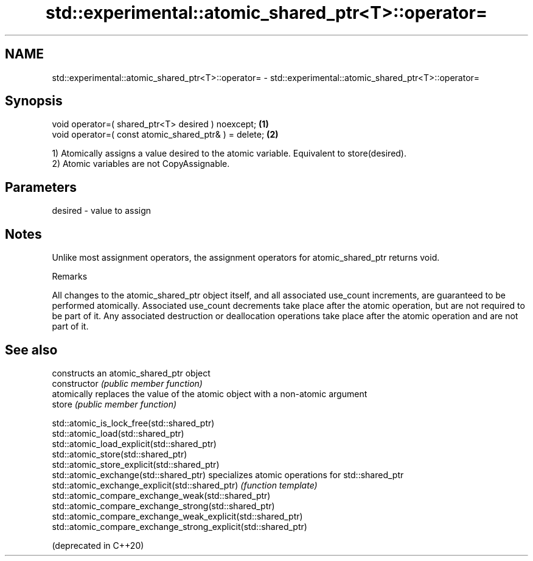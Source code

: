 .TH std::experimental::atomic_shared_ptr<T>::operator= 3 "2020.03.24" "http://cppreference.com" "C++ Standard Libary"
.SH NAME
std::experimental::atomic_shared_ptr<T>::operator= \- std::experimental::atomic_shared_ptr<T>::operator=

.SH Synopsis

  void operator=( shared_ptr<T> desired ) noexcept;    \fB(1)\fP
  void operator=( const atomic_shared_ptr& ) = delete; \fB(2)\fP

  1) Atomically assigns a value desired to the atomic variable. Equivalent to store(desired).
  2) Atomic variables are not CopyAssignable.

.SH Parameters


  desired - value to assign


.SH Notes

  Unlike most assignment operators, the assignment operators for atomic_shared_ptr returns void.

  Remarks

  All changes to the atomic_shared_ptr object itself, and all associated use_count increments, are guaranteed to be performed atomically. Associated use_count decrements take place after the atomic operation, but are not required to be part of it. Any associated destruction or deallocation operations take place after the atomic operation and are not part of it.

.SH See also


                                                                constructs an atomic_shared_ptr object
  constructor                                                   \fI(public member function)\fP
                                                                atomically replaces the value of the atomic object with a non-atomic argument
  store                                                         \fI(public member function)\fP

  std::atomic_is_lock_free(std::shared_ptr)
  std::atomic_load(std::shared_ptr)
  std::atomic_load_explicit(std::shared_ptr)
  std::atomic_store(std::shared_ptr)
  std::atomic_store_explicit(std::shared_ptr)
  std::atomic_exchange(std::shared_ptr)                         specializes atomic operations for std::shared_ptr
  std::atomic_exchange_explicit(std::shared_ptr)                \fI(function template)\fP
  std::atomic_compare_exchange_weak(std::shared_ptr)
  std::atomic_compare_exchange_strong(std::shared_ptr)
  std::atomic_compare_exchange_weak_explicit(std::shared_ptr)
  std::atomic_compare_exchange_strong_explicit(std::shared_ptr)

  (deprecated in C++20)




